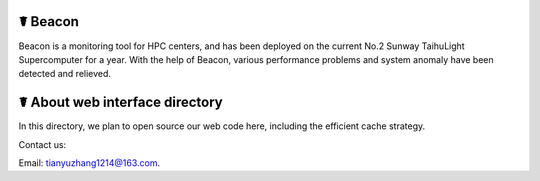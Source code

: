 ☤ Beacon
------------
Beacon is a monitoring tool for HPC centers, and has been deployed on the current No.2 Sunway TaihuLight Supercomputer for a year. With the help of Beacon, various performance problems and system anomaly have been detected and relieved.

☤ About web interface directory
------------
In this directory, we plan to open source our web code here, including the efficient cache strategy.
   
Contact us:   

Email: tianyuzhang1214@163.com.

